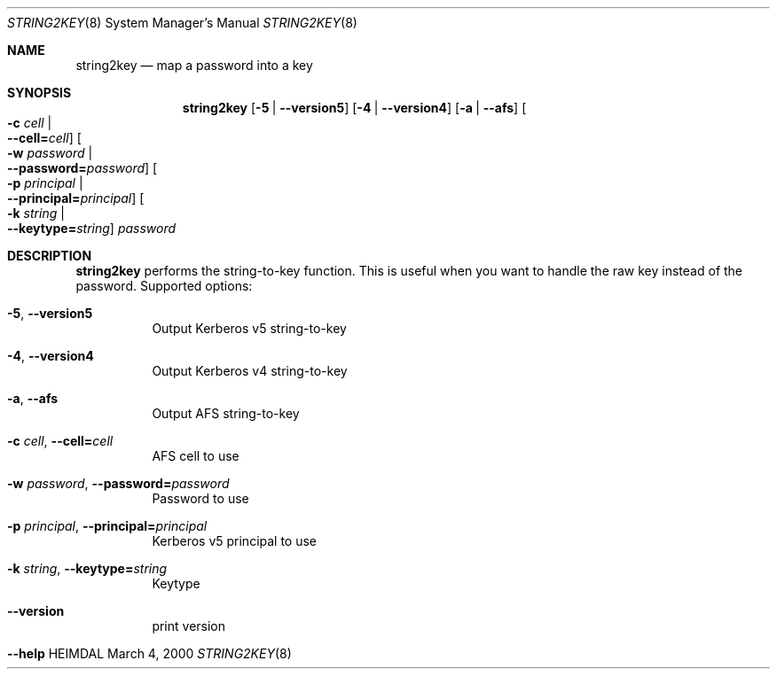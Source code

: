 .\" $Id: string2key.8,v 1.2 2000/03/04 14:02:55 assar Exp $
.\"
.Dd March  4, 2000
.Dt STRING2KEY 8
.Os HEIMDAL
.Sh NAME
.Nm string2key
.Nd
map a password into a key
.Sh SYNOPSIS
.Nm
.Op Fl 5 | Fl -version5
.Op Fl 4 | Fl -version4
.Op Fl a | Fl -afs
.Oo Fl c Ar cell \*(Ba Xo
.Fl -cell= Ns Ar cell Oc
.Xc
.Oo Fl w Ar password \*(Ba Xo
.Fl -password= Ns Ar password Oc
.Xc
.Oo Fl p Ar principal \*(Ba Xo
.Fl -principal= Ns Ar principal Oc
.Xc
.Oo Fl k Ar string \*(Ba Xo
.Fl -keytype= Ns Ar string Oc
.Xc
.Ar password
.Sh DESCRIPTION
.Nm
performs the string-to-key function.
This is useful when you want to handle the raw key instead of the password.
Supported options:
.Bl -tag -width Ds
.It Xo
.Fl 5 Ns ,
.Fl -version5
.Xc
Output Kerberos v5 string-to-key
.It Xo
.Fl 4 Ns ,
.Fl -version4
.Xc
Output Kerberos v4 string-to-key
.It Xo
.Fl a Ns ,
.Fl -afs
.Xc
Output AFS string-to-key
.It Xo
.Fl c Ar cell Ns ,
.Fl -cell= Ns Ar cell
.Xc
AFS cell to use
.It Xo
.Fl w Ar password Ns ,
.Fl -password= Ns Ar password
.Xc
Password to use
.It Xo
.Fl p Ar principal Ns ,
.Fl -principal= Ns Ar principal
.Xc
Kerberos v5 principal to use
.It Xo
.Fl k Ar string Ns ,
.Fl -keytype= Ns Ar string
.Xc
Keytype
.It Xo
.Fl -version
.Xc
print version
.It Xo
.Fl -help
.Xc
.El
